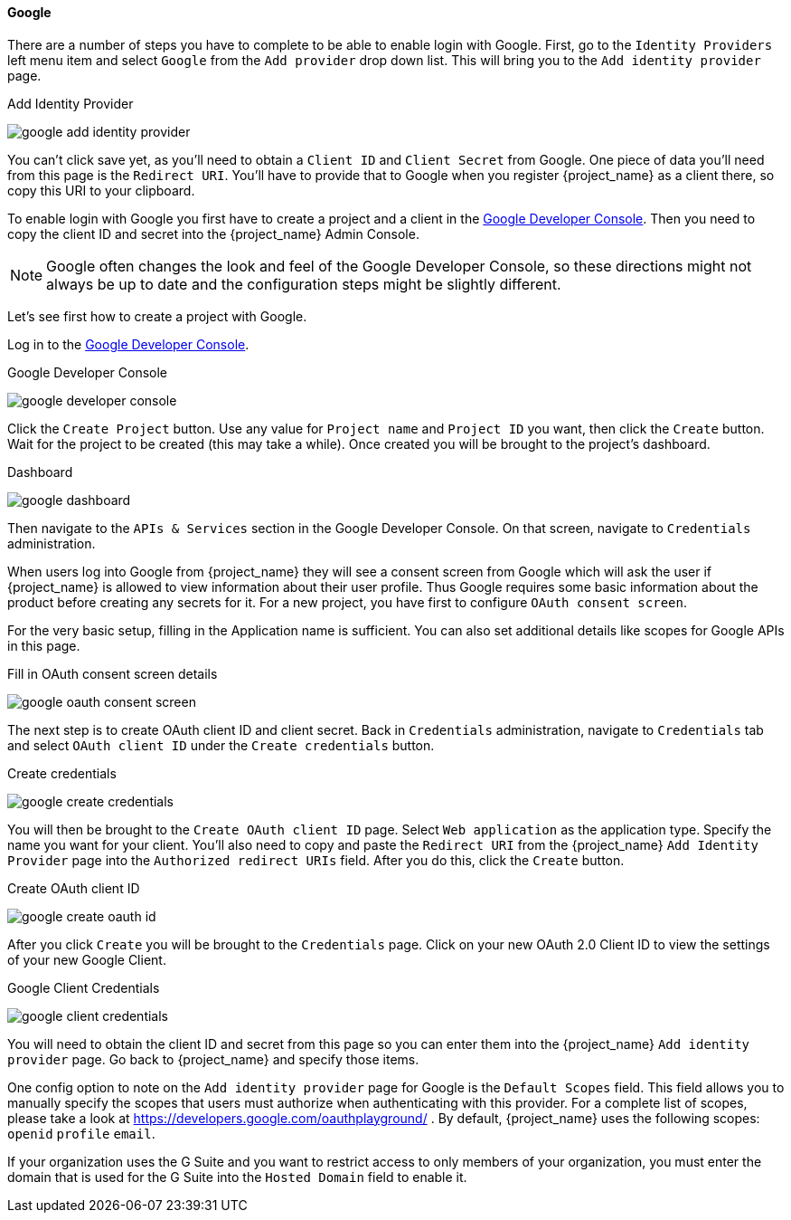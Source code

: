 
==== Google

There are a number of steps you have to complete to be able to enable login with Google.  First, go to the `Identity Providers` left menu item
and select `Google` from the `Add provider` drop down list.  This will bring you to the `Add identity provider` page.

.Add Identity Provider
image:{project_images}/google-add-identity-provider.png[]

You can't click save yet, as you'll need to obtain a `Client ID` and `Client Secret` from Google.  One piece of data you'll need from this
page is the `Redirect URI`.  You'll have to provide that to Google when you register {project_name} as a client there, so
copy this URI to your clipboard.

To enable login with Google you first have to create a project and a client in the https://console.cloud.google.com/project[Google Developer Console].
Then you need to copy the client ID and secret into the {project_name} Admin Console.

NOTE: Google often changes the look and feel of the Google Developer Console, so these directions might not always be up to date and the
      configuration steps might be slightly different.

Let's see first how to create a project with Google.

Log in to the link:https://console.cloud.google.com/project[Google Developer Console].

.Google Developer Console
image:images/google-developer-console.png[]

Click the `Create Project` button.
Use any value for `Project name` and `Project ID` you want, then click the `Create` button.
Wait for the project to be created (this may take a while).  Once created you will be brought to the project's dashboard.

.Dashboard
image:images/google-dashboard.png[]

Then navigate to the `APIs & Services` section in the Google Developer Console. On that screen, navigate to `Credentials` administration.

When users log into Google from {project_name} they will see a consent screen from Google which will ask the user
if {project_name} is allowed to view information about their user profile. Thus Google requires some basic information about the product before creating any secrets for it. For a new project, you have first to configure `OAuth consent screen`.

For the very basic setup, filling in the Application name is sufficient. You can also set additional details like scopes for Google APIs in this page.

.Fill in OAuth consent screen details
image:images/google-oauth-consent-screen.png[]

The next step is to create OAuth client ID and client secret. Back in `Credentials` administration, navigate to `Credentials` tab and select `OAuth client ID` under the `Create credentials` button.

.Create credentials
image:images/google-create-credentials.png[]

You will then be brought to the `Create OAuth client ID` page. Select `Web application` as the application type. Specify the name you want for your client.  You'll also need to
copy and paste the `Redirect URI` from the {project_name} `Add Identity Provider` page into the
`Authorized redirect URIs` field.  After you do this, click the `Create` button.

.Create OAuth client ID
image:images/google-create-oauth-id.png[]

After you click `Create` you will be brought to the `Credentials` page. Click on your new OAuth 2.0 Client ID to view
the settings of your new Google Client.

.Google Client Credentials
image:images/google-client-credentials.png[]


You will need to obtain the client ID and secret from this page so you can enter them into the {project_name} `Add identity provider` page.
Go back to {project_name} and specify those items.

One config option to note on the `Add identity provider` page for Google is the `Default Scopes` field.
This field allows you to manually specify the scopes that users must authorize when authenticating with this provider.
For a complete list of scopes, please take a look at https://developers.google.com/oauthplayground/ . By default, {project_name}
uses the following scopes: `openid` `profile` `email`.

If your organization uses the G Suite and you want to restrict access to only members of your organization,
you must enter the domain that is used for the G Suite into the `Hosted Domain` field to enable it.
